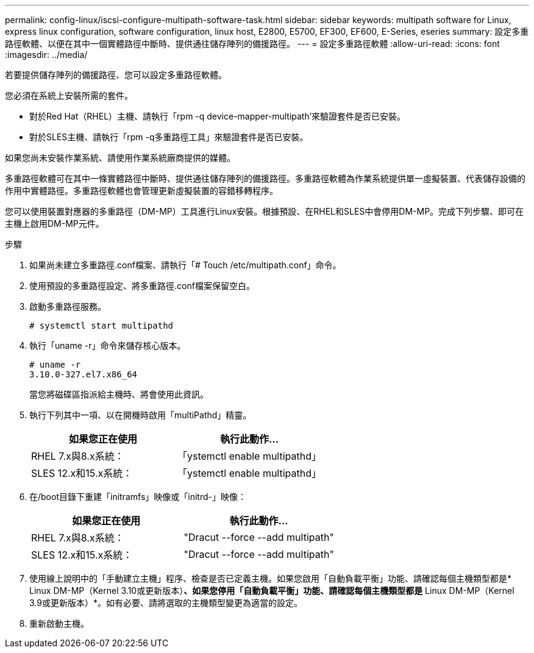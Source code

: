 ---
permalink: config-linux/iscsi-configure-multipath-software-task.html 
sidebar: sidebar 
keywords: multipath software for Linux, express linux configuration, software configuration, linux host, E2800, E5700, EF300, EF600, E-Series, eseries 
summary: 設定多重路徑軟體、以便在其中一個實體路徑中斷時、提供通往儲存陣列的備援路徑。 
---
= 設定多重路徑軟體
:allow-uri-read: 
:icons: font
:imagesdir: ../media/


[role="lead"]
若要提供儲存陣列的備援路徑、您可以設定多重路徑軟體。

您必須在系統上安裝所需的套件。

* 對於Red Hat（RHEL）主機、請執行「rpm -q device-mapper-multipath'來驗證套件是否已安裝。
* 對於SLES主機、請執行「rpm -q多重路徑工具」來驗證套件是否已安裝。


如果您尚未安裝作業系統、請使用作業系統廠商提供的媒體。

多重路徑軟體可在其中一條實體路徑中斷時、提供通往儲存陣列的備援路徑。多重路徑軟體為作業系統提供單一虛擬裝置、代表儲存設備的作用中實體路徑。多重路徑軟體也會管理更新虛擬裝置的容錯移轉程序。

您可以使用裝置對應器的多重路徑（DM-MP）工具進行Linux安裝。根據預設、在RHEL和SLES中會停用DM-MP。完成下列步驟、即可在主機上啟用DM-MP元件。

.步驟
. 如果尚未建立多重路徑.conf檔案、請執行「# Touch /etc/multipath.conf」命令。
. 使用預設的多重路徑設定、將多重路徑.conf檔案保留空白。
. 啟動多重路徑服務。
+
[listing]
----
# systemctl start multipathd
----
. 執行「uname -r」命令來儲存核心版本。
+
[listing]
----
# uname -r
3.10.0-327.el7.x86_64
----
+
當您將磁碟區指派給主機時、將會使用此資訊。

. 執行下列其中一項、以在開機時啟用「multiPathd」精靈。
+
|===
| 如果您正在使用 | 執行此動作... 


 a| 
RHEL 7.x與8.x系統：
 a| 
「ystemctl enable multipathd」



 a| 
SLES 12.x和15.x系統：
 a| 
「ystemctl enable multipathd」

|===
. 在/boot目錄下重建「initramfs」映像或「initrd-」映像：
+
|===
| 如果您正在使用 | 執行此動作... 


 a| 
RHEL 7.x與8.x系統：
 a| 
"Dracut --force --add multipath"



 a| 
SLES 12.x和15.x系統：
 a| 
"Dracut --force --add multipath"

|===
. 使用線上說明中的「手動建立主機」程序、檢查是否已定義主機。如果您啟用「自動負載平衡」功能、請確認每個主機類型都是* Linux DM-MP（Kernel 3.10或更新版本）*、如果您停用「自動負載平衡」功能、請確認每個主機類型都是* Linux DM-MP（Kernel 3.9或更新版本）*。如有必要、請將選取的主機類型變更為適當的設定。
. 重新啟動主機。

